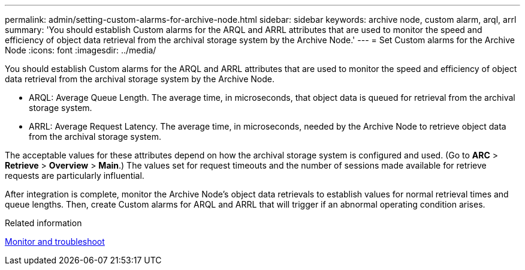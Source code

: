 ---
permalink: admin/setting-custom-alarms-for-archive-node.html
sidebar: sidebar
keywords: archive node, custom alarm, arql, arrl
summary: 'You should establish Custom alarms for the ARQL and ARRL attributes that are used to monitor the speed and efficiency of object data retrieval from the archival storage system by the Archive Node.'
---
= Set Custom alarms for the Archive Node
:icons: font
:imagesdir: ../media/

[.lead]
You should establish Custom alarms for the ARQL and ARRL attributes that are used to monitor the speed and efficiency of object data retrieval from the archival storage system by the Archive Node.

* ARQL: Average Queue Length. The average time, in microseconds, that object data is queued for retrieval from the archival storage system.
* ARRL: Average Request Latency. The average time, in microseconds, needed by the Archive Node to retrieve object data from the archival storage system.

The acceptable values for these attributes depend on how the archival storage system is configured and used. (Go to *ARC* > *Retrieve* > *Overview* > *Main*.) The values set for request timeouts and the number of sessions made available for retrieve requests are particularly influential.

After integration is complete, monitor the Archive Node's object data retrievals to establish values for normal retrieval times and queue lengths. Then, create Custom alarms for ARQL and ARRL that will trigger if an abnormal operating condition arises.

.Related information

xref:../monitor/index.adoc[Monitor and troubleshoot]
